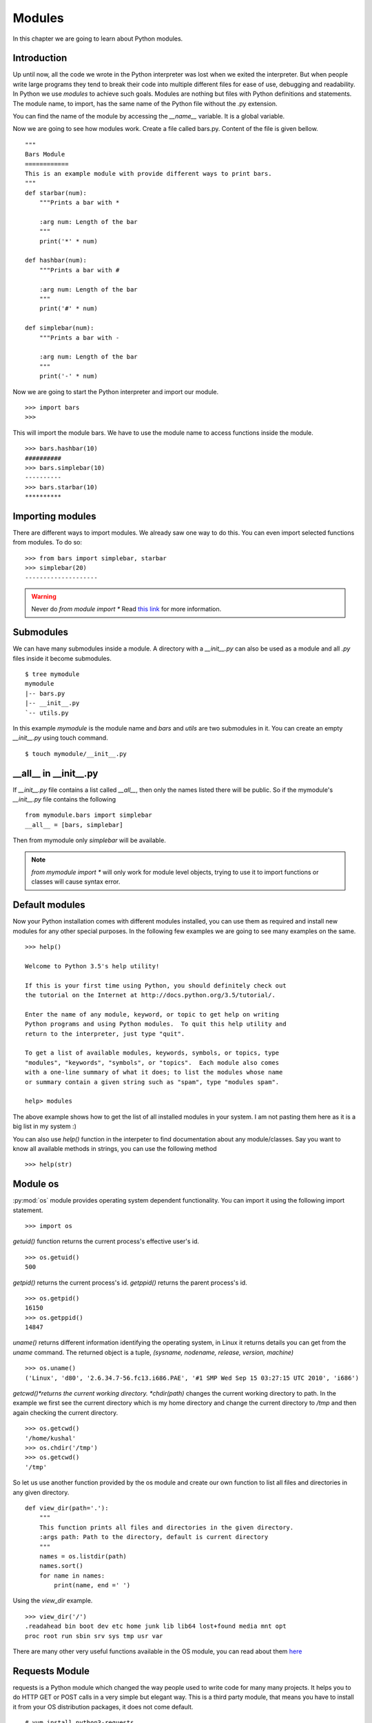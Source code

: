 

=======
Modules
=======

In this chapter we are going to learn about Python modules.

Introduction
============


Up until now, all the code we wrote in the Python interpreter was lost when we exited the interpreter. But when people write large programs they tend to break their code into multiple different files for ease of use, debugging and readability. In Python we use *modules* to achieve such goals. Modules are nothing but files with Python definitions and statements. The module name, to import, has the same name of the Python file without the .py extension. 

You can find the name of the module by accessing the *__name__* variable. It is a global variable.

Now we are going to see how modules work. Create a file called bars.py. Content of the file is given bellow.

::

    """
    Bars Module
    ============
    This is an example module with provide different ways to print bars.
    """
    def starbar(num):
        """Prints a bar with *

        :arg num: Length of the bar
        """
        print('*' * num)

    def hashbar(num):
        """Prints a bar with #

        :arg num: Length of the bar
        """
        print('#' * num)
    
    def simplebar(num):
        """Prints a bar with -
        
        :arg num: Length of the bar
        """
        print('-' * num)

Now we are going to start the Python interpreter and import our module.

::

    >>> import bars
    >>>

This will import the module bars. We have to use the module name to access functions inside the module.

::

    >>> bars.hashbar(10)
    ##########
    >>> bars.simplebar(10)
    ----------
    >>> bars.starbar(10)
    **********

Importing modules
=================

There are different ways to import modules. We already saw one way to do this. You can even import selected functions from modules. To do so:

::

    >>> from bars import simplebar, starbar
    >>> simplebar(20)
    --------------------

.. warning:: Never do *from module import \** Read `this link <http://docs.python.org/2/faq/programming.html#what-are-the-best-practices-for-using-import-in-a-module>`_ for more information.

Submodules
==========

We can have many submodules inside a module. A directory with a *__init__.py* can also be used as a module and all *.py* files inside it become submodules.

::

    $ tree mymodule
    mymodule
    |-- bars.py
    |-- __init__.py
    `-- utils.py

In this example *mymodule* is the module name and *bars* and *utils* are two submodules in it. You can create an empty *__init__.py* using touch command.

::

    $ touch mymodule/__init__.py


__all__ in __init__.py
=======================

If `__init__.py` file contains a list called `__all__`, then only the names listed there will
be public. So if the mymodule's `__init__.py`
file contains the following
::

    from mymodule.bars import simplebar
    __all__ = [bars, simplebar]


Then from mymodule only `simplebar` will be available.

.. note:: *from mymodule import \** will only work for module level objects, trying to use it to import functions or classes
    will cause syntax error.

Default modules
===============

Now your Python installation comes with different modules installed, you can use them as required and install new modules for any other special purposes. In the following few examples we are going to see many examples on the same.

::

    >>> help()

    Welcome to Python 3.5's help utility!

    If this is your first time using Python, you should definitely check out
    the tutorial on the Internet at http://docs.python.org/3.5/tutorial/.

    Enter the name of any module, keyword, or topic to get help on writing
    Python programs and using Python modules.  To quit this help utility and
    return to the interpreter, just type "quit".

    To get a list of available modules, keywords, symbols, or topics, type
    "modules", "keywords", "symbols", or "topics".  Each module also comes
    with a one-line summary of what it does; to list the modules whose name
    or summary contain a given string such as "spam", type "modules spam".

    help> modules

The above example shows how to get the list of all installed modules in your system. I am not pasting them here as it is a big list in my system :)

You can also use *help()* function in the interpeter to find documentation about any module/classes. Say you want to know all available methods in strings, you can use the following method

::

    >>> help(str)






Module os
=========

:py:mod:`os` module provides operating system dependent functionality. You can import it using the following import statement.

::

    >>> import os

*getuid()* function returns the current process's effective user's id.

::

    >>> os.getuid()
    500

*getpid()* returns the current process's id. *getppid()* returns the parent process's id.

::

    >>> os.getpid()
    16150
    >>> os.getppid()
    14847

*uname()* returns different information identifying the operating system, in Linux it returns details you can get from the *uname* command. The returned object is a tuple, *(sysname, nodename, release, version, machine)*

::

    >>> os.uname()
    ('Linux', 'd80', '2.6.34.7-56.fc13.i686.PAE', '#1 SMP Wed Sep 15 03:27:15 UTC 2010', 'i686')

*getcwd()*returns the current working directory. *chdir(path)* changes the current working directory to path. In the example we first see the current directory which is my home directory and change the current directory to */tmp* and then again checking the current directory.

::

    >>> os.getcwd()
    '/home/kushal'
    >>> os.chdir('/tmp')
    >>> os.getcwd()
    '/tmp'

So let us use another function provided by the os module and create our own function to list all files and directories in any given directory.

::

    def view_dir(path='.'):
        """
        This function prints all files and directories in the given directory.
        :args path: Path to the directory, default is current directory
        """
        names = os.listdir(path)
        names.sort()
        for name in names:
            print(name, end =' ')

Using the *view_dir* example.

::

    >>> view_dir('/')
    .readahead bin boot dev etc home junk lib lib64 lost+found media mnt opt 
    proc root run sbin srv sys tmp usr var


There are many other very useful functions available in the OS module, you can read about them `here <https://docs.python.org/3/library/os.html>`_

Requests Module
================

requests is a Python module which changed the way people used to write code for many many projects. It helps
you to do HTTP GET or POST calls in a very simple but elegant way. This is a third party module, that means
you have to install it from your OS distribution packages, it does not come default.

::

    # yum install python3-requests


The above command will install Python3 version of the requests module in your system.


Getting a simple web pages
------------------------------

You can use the *get* method to fetch any website.

::

    >>> import requests
    >>> req = requests.get('http://google.com')
    >>> req.status_code
    200

The *text* attribute holds the HTML returned by the server.

Using this knowledge, let us write a command which can download a given file (URL) from Internet.


.. code:: python 

    #!/usr/bin/env python3
    import os
    import os.path
    import requests

    def download(url):
        '''Download the given url and saves it to the current directory.

        :arg url: URL of the file to be downloaded.
        '''
        req = requests.get(url)
        # First let us check non existing files.
        if req.status_code == 404:
            print('No such file found at %s' % url)
            return
        filename = url.split('/')[-1]
        with open(filename, 'wb') as fobj:
            fobj.write(req.content)
        print("Download over.")

    if __name__ == '__main__':
        url = input('Enter a URL:')
        download(url)


Here we used something new, when the module name is *__main__*, then only
ask for a user input and then download the given URL. This also prevents 
the same when some other Python code imports this file as a Python module.

To learn more about requests module, go to their `wonderful documentation <http://docs.python-requests.org>`_.

You can actually modify the above program to become more user friendly. For example, you can check if that given
filename already exists in the current directory or not. Use :py:mod:`os.path` module for the name.


Command line arguments
======================

Do you remember your *ls* command, you can pass different kind of options as command line arguments. You can do that too .. important:: your application. Read `this how-to <https://docs.python.org/3/howto/argparse.html>`_ guide to learn about it.


TAB completion in your Python interpreter
==========================================

First create a file as *~/.pythonrc* and include the following in that file

::

    import rlcompleter, readline
    readline.parse_and_bind('tab: complete')


    history_file = os.path.expanduser('~/.python_history')
    readline.read_history_file(history_file)

    import atexit
    atexit.register(readline.write_history_file, history_file)


Next, just export PYTHONSTARTUP variable pointing to this file from your *~/.bashrc* file.

::

    export PYTHONSTARTUP=~/.pythonrc


Now from future whenever you open a bash shell, you will have TAB completion and history of code entered in your
Python interpreter.

To use it in the current shell, source the bashrc file.

::

    $ source ~/.bashrc

